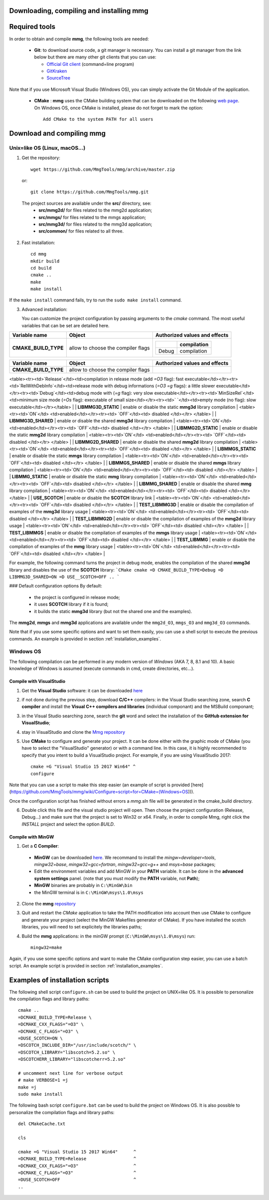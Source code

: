 Downloading, compiling and installing **mmg**
=============================================

Required tools
==============

In order to obtain and compile **mmg**, the following tools are needed:

  * **Git**: to download source code, a git manager is necessary. 
    You can install a git manager from the link below but there are many other git clients that you can use:
    
    * `Official Git client <https://git=scm.com/download>`_ (command=line program)
    * `GitKraken <https://www.gitkraken.com/>`_
    * `SourceTree <https://www.sourcetreeapp.com/>`_

Note that if you use Microsoft Visual Studio (Windows OS), you can simply activate the Git Module of the application.

  * **CMake** : **mmg** uses the CMake building system that can be downloaded on the
    following `web page <https://cmake.org/download/>`_. On Windows OS,
    once CMake is installed, please do not forget to mark the option:: 
        
      Add CMake to the system PATH for all users


Download and compiling **mmg**
==============================

Unix=like OS (Linux, macOS...)
^^^^^^^^^^^^^^^^^^^^^^^^^^^^^^

1. Get the repository::

        wget https://github.com/MmgTools/mmg/archive/master.zip
    
  or::
  
        git clone https://github.com/MmgTools/mmg.git


  The project sources are available under the **src/** directory, see:
   * **src/mmg2d/**   for files related to the mmg2d application;
   * **src/mmgs/**   for files related to the mmgs application;
   * **src/mmg3d/**  for files related to the mmg3d application;
   * **src/common/** for files related to all three.

2. Fast installation::

      cd mmg
      mkdir build
      cd build
      cmake ..
      make
      make install

If the ``make install`` command fails, try to run the ``sudo make install`` command.

3. Advanced installation:
   
   You can customize the project configuration by passing arguments to the `cmake` command. The most useful variables that can be set are detailed here.

====================  =================================== ==========================================
**Variable name**     **Object**                          **Authorized values and effects**       
--------------------  ----------------------------------- ------------------------------------------
**CMAKE_BUILD_TYPE**  allow to choose the compiler flags  =============== ===========
                                                          .. raw::Release compilation
                                                          =============== ===========
                                                          Debug           compilation
                                                          =============== ===========
====================  =================================== ==========================================

+--------------------+-----------------------------------+------------------------------------------+
|**Variable name**   | **Object**                        | **Authorized values and effects**        |
+====================+===================================+==========================================+
|**CMAKE_BUILD_TYPE**| allow to choose the compiler flags|                                          |
|                    |                                   |                                          |
|                    |                                   |                                          |
|                    |                                   |                                          |
|                    |                                   |                                          |
+--------------------+-----------------------------------+------------------------------------------+


       


<table><tr><td>`Release`</td><td>compilation in release mode (add `=O3` flag): fast executable</td></tr><tr><td>`RelWithDebInfo`</td><td>release mode with debug informations (`=O3 =g` flags): a little slower executable</td></tr><tr><td>`Debug`</td><td>debug mode with (`=g` flag): very slow executable</td></tr><tr><td>`MinSizeRel`</td><td>minimum size mode (`=Os` flag): executable of small size</td></tr><tr><td>` `</td><td>empty mode (no flag): slow executable</td></tr></table> |
| **LIBMMG3D_STATIC** | enable or disable the static **mmg3d** library compilation | <table><tr><td>`ON`</td> <td>enabled</td></tr><tr><td> `OFF`</td><td> disabled </td></tr> </table> |
| **LIBMMG3D_SHARED** | enable or disable the shared **mmg3d** library compilation | <table><tr><td>`ON`</td> <td>enabled</td></tr><tr><td> `OFF`</td><td> disabled </td></tr> </table> |
| **LIBMMG2D_STATIC** | enable or disable the static **mmg2d** library compilation | <table><tr><td>`ON`</td> <td>enabled</td></tr><tr><td> `OFF`</td><td> disabled </td></tr> </table> |
| **LIBMMG2D_SHARED** | enable or disable the shared **mmg2d** library compilation | <table><tr><td>`ON`</td> <td>enabled</td></tr><tr><td> `OFF`</td><td> disabled </td></tr> </table> |
| **LIBMMGS_STATIC** | enable or disable the static **mmgs** library compilation | <table><tr><td>`ON`</td> <td>enabled</td></tr><tr><td> `OFF`</td><td> disabled </td></tr> </table> |
| **LIBMMGS_SHARED** | enable or disable the shared **mmgs** library compilation | <table><tr><td>`ON`</td> <td>enabled</td></tr><tr><td> `OFF`</td><td> disabled </td></tr> </table> |
| **LIBMMG_STATIC** | enable or disable the static **mmg** library compilation | <table><tr><td>`ON`</td> <td>enabled</td></tr><tr><td> `OFF`</td><td> disabled </td></tr> </table> |
| **LIBMMG_SHARED** | enable or disable the shared **mmg** library compilation | <table><tr><td>`ON`</td> <td>enabled</td></tr><tr><td> `OFF`</td><td> disabled </td></tr> </table> |
| **USE_SCOTCH**       | enable or disable the **SCOTCH** library link              | <table><tr><td>`ON`</td> <td>enabled</td></tr><tr><td> `OFF`</td><td> disabled </td></tr> </table> |
| **TEST_LIBMMG3D**    | enable or disable the compilation of examples of the **mmg3d** library usage | <table><tr><td>`ON`</td> <td>enabled</td></tr><tr><td> `OFF`</td><td> disabled </td></tr> </table> |
| **TEST_LIBMMG2D**    | enable or disable the compilation of examples of the **mmg2d** library usage | <table><tr><td>`ON`</td> <td>enabled</td></tr><tr><td> `OFF`</td><td> disabled </td></tr> </table> |
| **TEST_LIBMMGS**    | enable or disable the compilation of examples of the **mmgs** library usage | <table><tr><td>`ON`</td> <td>enabled</td></tr><tr><td> `OFF`</td><td> disabled </td></tr> </table> |
| **TEST_LIBMMG**    | enable or disable the compilation of examples of the **mmg** library usage | <table><tr><td>`ON`</td> <td>enabled</td></tr><tr><td> `OFF`</td><td> disabled </td></tr> </table> |

For example, the following command turns the project in debug mode, enables the compilation of the shared **mmg3d** library and disables the use of the **SCOTCH** library:  
```CMake
cmake =D CMAKE_BUILD_TYPE=Debug =D LIBMMG3D_SHARED=ON =D USE__SCOTCH=OFF ..
```

### Default configuration options
By default:
  * the project is configured in release mode;
  * it uses **SCOTCH** library if it is found;
  * it builds the static **mmg3d** library (but not the shared one and the examples). 



The **mmg2d**, **mmgs** and **mmg3d** applications are available under the ``mmg2d_O3``, ``mmgs_O3`` and ``mmg3d_O3`` commands.

Note that if you use some specific options and want to set them easily, you can use a shell script to execute the previous commands. An example is provided in  section :ref:`installation_examples`.

Windows OS
^^^^^^^^^^

The following compilation can be performed in any modern version of *Windows*
(AKA 7, 8, 8.1 and 10). A basic knowledge of Windows is assumed (execute
commands in cmd, create directories, etc...).

Compile with VisualStudio
"""""""""""""""""""""""""

1. Get the **Visual Studio** software: it can be downloaded `here <https://www.visualstudio.com/downloads/>`_

2. if not done during the previous step, download **C/C++** compilers: in the Visual Studio searching zone, search **C compiler** and install the **Visual C++ compilers and libraries** (individual componant) and the MSBuild componant;

3. in the Visual Studio searching zone, search the **git** word and select the installation of the **GitHub extension for VisualStudio**;
   
4. stay in VisualStudio and clone the `Mmg repository <https://github.com/MmgTools/mmg.git>`_

5. Use **CMake** to configure and generate your project. It can be done either with the graphic mode of CMake (you have to select the "VisualStudio" generator) or with a command line. In this case, it is highly recommended to specify that you intent to build a VisualStudio project. 
   For example, if you are using VisualStudio 2017::
  
    cmake =G "Visual Studio 15 2017 Win64" ^
    configure
  

Note that you can use a script to make this step easier (an example of script is provided [here](https://github.com/MmgTools/mmg/wiki/Configure=script=for=CMake=(Windows=OS))).

Once the configuration script has finished without errors a `mmg.sln` file will be generated in the cmake_build directory.

6. Double click this file and the visual studio project will open. Then choose the project configuration (Release, Debug...) and make sure that the project is set to Win32 or x64.
   Finally, in order to compile Mmg, right click the `INSTALL` project and select the option `BUILD`.

Compile with MinGW
""""""""""""""""""

1. Get a **C Compiler**:

  * **MinGW** can be downloaded `here <https://www.mingw=w64.org/>`_. We recommand to install the *mingw=developer=tools*, *mingw32=base*, *mingw32=gcc=fortran*, *mingw32=gcc=g++* and *msys=base* packages;
  * Edit the environment variables and add MinGW in your **PATH** variable. It can be done in the **advanced system settings** panel. (note that you must modify the **PATH** variable, not **Path**);
  * **MinGW** binaries are probably in ``C:\MinGW\bin``
  * the MinGW terminal is in ``C:\MinGW\msys\1.0\msys``

2. Clone the **mmg** `repository <https://github.com/MmgTools/mmg.git>`_

3. Quit and restart the *CMake* application to take the PATH modification into account
   then use CMake to configure and generate your project (select the MinGW Makefiles generator of CMake). 
   If you have installed the scotch libraries, you will need to set explicitely the libraries paths;

4. Build the **mmg** applications: in the minGW prompt (``C:\MinGW\msys\1.0\msys``) run::

    mingw32=make


Again, if you use some specific options and want to make the CMake configuration step easier, you can use a batch script. An example script is provided in section :ref:`installation_examples`.

.. _installation_examples:

Examples of installation scripts
================================

The following shell script ``configure.sh`` can be used to build the project on UNIX=like OS. It is possible to personalize the compilation flags and library paths::

  cmake ..
  =DCMAKE_BUILD_TYPE=Release \
  =DCMAKE_CXX_FLAGS="=O3" \
  =DCMAKE_C_FLAGS="=O3" \
  =DUSE_SCOTCH=ON \
  =DSCOTCH_INCLUDE_DIR="/usr/include/scotch/" \
  =DSCOTCH_LIBRARY="libscotch=5.2.so" \
  =DSCOTCHERR_LIBRARY="libscotcherr=5.2.so"

  # uncomment next line for verbose output
  # make VERBOSE=1 =j
  make =j
  sudo make install

The following bash script ``configure.bat`` can be used to build the project on Windows OS. It is also possible to personalize the compilation flags and library paths::

  del CMakeCache.txt

  cls

  cmake =G "Visual Studio 15 2017 Win64"      ^
  =DCMAKE_BUILD_TYPE=Release                  ^
  =DCMAKE_CXX_FLAGS="=O3"                     ^
  =DCMAKE_C_FLAGS="=O3"                       ^
  =DUSE_SCOTCH=OFF                            ^
  ..

